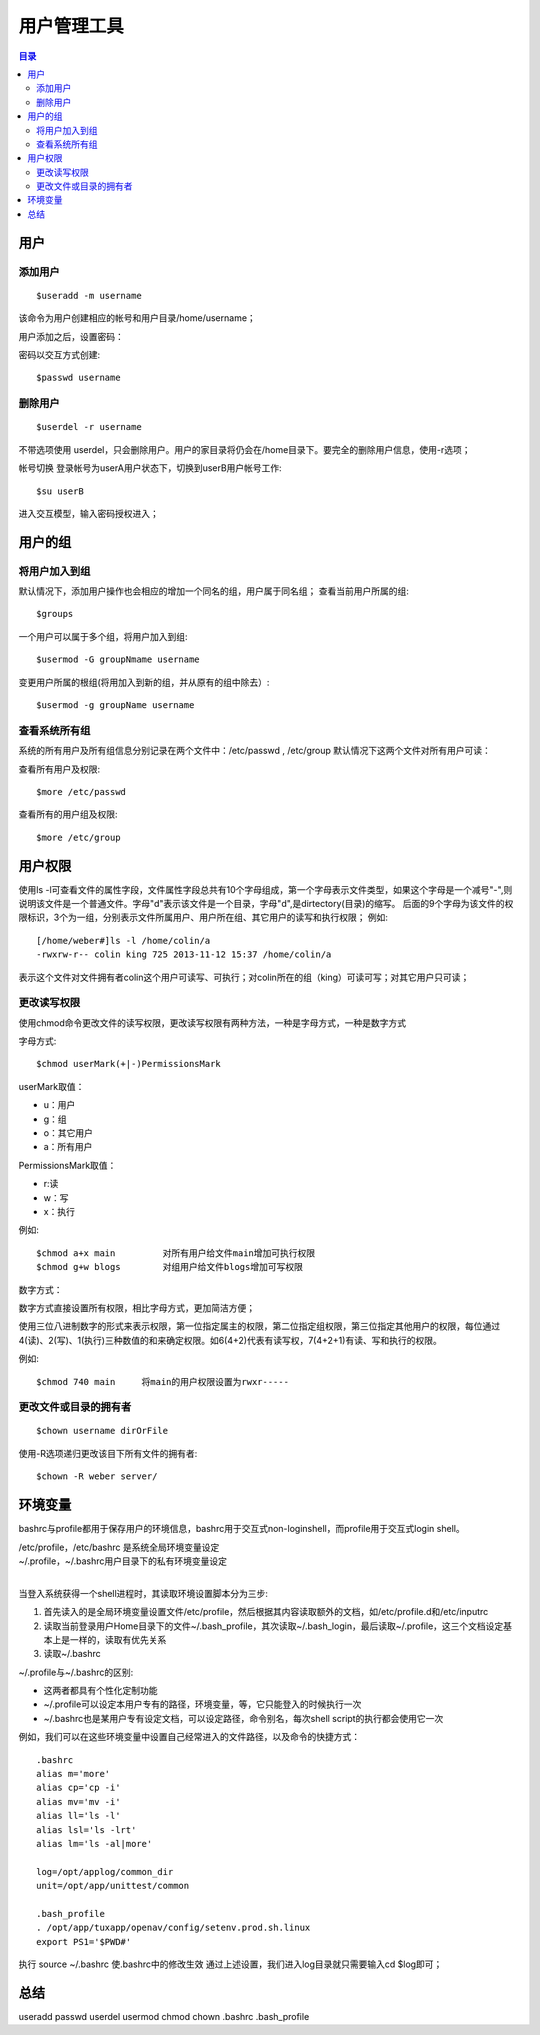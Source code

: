 .. _08_user_manage:

用户管理工具
====================

.. contents:: 目录

用户
---------------------

添加用户
^^^^^^^^^^^^^^^^^^^^

::

    $useradd -m username

该命令为用户创建相应的帐号和用户目录/home/username；

用户添加之后，设置密码：

密码以交互方式创建::

    $passwd username


删除用户
^^^^^^^^^^^^^^^^^^^^

::

    $userdel -r username
不带选项使用 userdel，只会删除用户。用户的家目录将仍会在/home目录下。要完全的删除用户信息，使用-r选项；

帐号切换
登录帐号为userA用户状态下，切换到userB用户帐号工作::

    $su userB
进入交互模型，输入密码授权进入；

用户的组
--------------------

将用户加入到组
^^^^^^^^^^^^^^^^^^^^
默认情况下，添加用户操作也会相应的增加一个同名的组，用户属于同名组；
查看当前用户所属的组::

    $groups

一个用户可以属于多个组，将用户加入到组::

    $usermod -G groupNmame username

变更用户所属的根组(将用加入到新的组，并从原有的组中除去）::

    $usermod -g groupName username

查看系统所有组
^^^^^^^^^^^^^^^^^^^^
系统的所有用户及所有组信息分别记录在两个文件中：/etc/passwd , /etc/group
默认情况下这两个文件对所有用户可读：

查看所有用户及权限::

    $more /etc/passwd

查看所有的用户组及权限::

    $more /etc/group

用户权限
-----------------
使用ls -l可查看文件的属性字段，文件属性字段总共有10个字母组成，第一个字母表示文件类型，如果这个字母是一个减号"-",则说明该文件是一个普通文件。字母"d"表示该文件是一个目录，字母"d",是dirtectory(目录)的缩写。
后面的9个字母为该文件的权限标识，3个为一组，分别表示文件所属用户、用户所在组、其它用户的读写和执行权限；
例如:
::

	[/home/weber#]ls -l /home/colin/a
	-rwxrw-r-- colin king 725 2013-11-12 15:37 /home/colin/a

表示这个文件对文件拥有者colin这个用户可读写、可执行；对colin所在的组（king）可读可写；对其它用户只可读；

更改读写权限
^^^^^^^^^^^^^^^^^^^^
使用chmod命令更改文件的读写权限，更改读写权限有两种方法，一种是字母方式，一种是数字方式

字母方式::

    $chmod userMark(+|-)PermissionsMark
userMark取值：

- u：用户  
- g：组 
- o：其它用户 
- a：所有用户
PermissionsMark取值：

- r:读  
- w：写   
- x：执行

例如::

    $chmod a+x main         对所有用户给文件main增加可执行权限
    $chmod g+w blogs        对组用户给文件blogs增加可写权限

数字方式：

数字方式直接设置所有权限，相比字母方式，更加简洁方便；

使用三位八进制数字的形式来表示权限，第一位指定属主的权限，第二位指定组权限，第三位指定其他用户的权限，每位通过4(读)、2(写)、1(执行)三种数值的和来确定权限。如6(4+2)代表有读写权，7(4+2+1)有读、写和执行的权限。

例如::

    $chmod 740 main     将main的用户权限设置为rwxr-----


更改文件或目录的拥有者
^^^^^^^^^^^^^^^^^^^^^^
::

    $chown username dirOrFile
使用-R选项递归更改该目下所有文件的拥有者::

    $chown -R weber server/


环境变量
--------------------
bashrc与profile都用于保存用户的环境信息，bashrc用于交互式non-loginshell，而profile用于交互式login shell。

| /etc/profile，/etc/bashrc 是系统全局环境变量设定
| ~/.profile，~/.bashrc用户目录下的私有环境变量设定
| 

当登入系统获得一个shell进程时，其读取环境设置脚本分为三步:

1. 首先读入的是全局环境变量设置文件/etc/profile，然后根据其内容读取额外的文档，如/etc/profile.d和/etc/inputrc
#. 读取当前登录用户Home目录下的文件~/.bash_profile，其次读取~/.bash_login，最后读取~/.profile，这三个文档设定基本上是一样的，读取有优先关系
#. 读取~/.bashrc

~/.profile与~/.bashrc的区别:

- 这两者都具有个性化定制功能
- ~/.profile可以设定本用户专有的路径，环境变量，等，它只能登入的时候执行一次
- ~/.bashrc也是某用户专有设定文档，可以设定路径，命令别名，每次shell script的执行都会使用它一次

例如，我们可以在这些环境变量中设置自己经常进入的文件路径，以及命令的快捷方式：
::

	.bashrc
	alias m='more'
	alias cp='cp -i'
	alias mv='mv -i'
	alias ll='ls -l'
	alias lsl='ls -lrt'
	alias lm='ls -al|more'
	
	log=/opt/applog/common_dir
	unit=/opt/app/unittest/common
	
	.bash_profile
	. /opt/app/tuxapp/openav/config/setenv.prod.sh.linux
	export PS1='$PWD#'

执行 source ~/.bashrc 使.bashrc中的修改生效
通过上述设置，我们进入log目录就只需要输入cd $log即可；

总结
--------------------
useradd passwd userdel usermod chmod chown .bashrc .bash_profile
